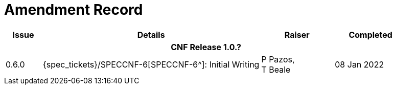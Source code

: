= Amendment Record

[cols="1,6,2,2", options="header"]
|===
|Issue|Details|Raiser|Completed

4+^h|*CNF Release 1.0.?*

|[[latest_issue]]0.6.0
|{spec_tickets}/SPECCNF-6[SPECCNF-6^]: Initial Writing
|P Pazos, +
 T Beale
|[[latest_issue_date]]08 Jan 2022

|===
